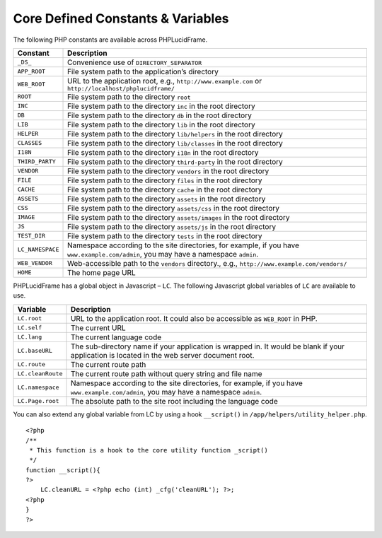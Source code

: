 Core Defined Constants & Variables
==================================

The following PHP constants are available across PHPLucidFrame.

+-------------------+------------------------------------------------------------------------------------------+
| Constant          | Description                                                                              |
+===================+==========================================================================================+
| ``_DS_``          | Convenience use of ``DIRECTORY_SEPARATOR``                                               |
+-------------------+------------------------------------------------------------------------------------------+
| ``APP_ROOT``      | File system path to the application’s directory                                          |
+-------------------+------------------------------------------------------------------------------------------+
| ``WEB_ROOT``      | URL to the application root, e.g., ``http://www.example.com`` or                         |
|                   | ``http://localhost/phplucidframe/``                                                      |
+-------------------+------------------------------------------------------------------------------------------+
| ``ROOT``          | File system path to the directory ``root``                                               |
+-------------------+------------------------------------------------------------------------------------------+
| ``INC``           | File system path to the directory ``inc`` in the root directory                          |
+-------------------+------------------------------------------------------------------------------------------+
| ``DB``            | File system path to the directory ``db`` in the root directory                           |
+-------------------+------------------------------------------------------------------------------------------+
| ``LIB``           | File system path to the directory ``lib`` in the root directory                          |
+-------------------+------------------------------------------------------------------------------------------+
| ``HELPER``        | File system path to the directory ``lib/helpers`` in the root directory                  |
+-------------------+------------------------------------------------------------------------------------------+
| ``CLASSES``       | File system path to the directory ``lib/classes`` in the root directory                  |
+-------------------+------------------------------------------------------------------------------------------+
| ``I18N``          | File system path to the directory ``i18n`` in the root directory                         |
+-------------------+------------------------------------------------------------------------------------------+
| ``THIRD_PARTY``   | File system path to the directory ``third-party`` in the root directory                  |
+-------------------+------------------------------------------------------------------------------------------+
| ``VENDOR``        | File system path to the directory ``vendors`` in the root directory                      |
+-------------------+------------------------------------------------------------------------------------------+
| ``FILE``          | File system path to the directory ``files`` in the root directory                        |
+-------------------+------------------------------------------------------------------------------------------+
| ``CACHE``         | File system path to the directory ``cache`` in the root directory                        |
+-------------------+------------------------------------------------------------------------------------------+
| ``ASSETS``        | File system path to the directory ``assets`` in the root directory                       |
+-------------------+------------------------------------------------------------------------------------------+
| ``CSS``           | File system path to the directory ``assets/css`` in the root directory                   |
+-------------------+------------------------------------------------------------------------------------------+
| ``IMAGE``         | File system path to the directory ``assets/images`` in the root directory                |
+-------------------+------------------------------------------------------------------------------------------+
| ``JS``            | File system path to the directory ``assets/js`` in the root directory                    |
+-------------------+------------------------------------------------------------------------------------------+
| ``TEST_DIR``      | File system path to the directory ``tests`` in the root directory                        |
+-------------------+------------------------------------------------------------------------------------------+
| ``LC_NAMESPACE``  | Namespace according to the site directories, for example,                                |
|                   | if you have ``www.example.com/admin``, you may have a namespace ``admin``.               |
+-------------------+------------------------------------------------------------------------------------------+
| ``WEB_VENDOR``    | Web-accessible path to the ``vendors`` directory.,                                       |
|                   | e.g., ``http://www.example.com/vendors/``                                                |
+-------------------+------------------------------------------------------------------------------------------+
| ``HOME``          | The home page URL                                                                        |
+-------------------+------------------------------------------------------------------------------------------+

PHPLucidFrame has a global object in Javascript – ``LC``. The following Javascript global variables of ``LC`` are available to use.

+-------------------+------------------------------------------------------------------------------------------+
| Variable          | Description                                                                              |
+===================+==========================================================================================+
| ``LC.root``       | URL to the application root. It could also be accessible as ``WEB_ROOT`` in PHP.         |
+-------------------+------------------------------------------------------------------------------------------+
| ``LC.self``       | The current URL                                                                          |
+-------------------+------------------------------------------------------------------------------------------+
| ``LC.lang``       | The current language code                                                                |
+-------------------+------------------------------------------------------------------------------------------+
| ``LC.baseURL``    | The sub-directory name if your application is wrapped in. It would be blank              |
|                   | if your application is located in the web server document root.                          |
+-------------------+------------------------------------------------------------------------------------------+
| ``LC.route``      | The current route path                                                                   |
+-------------------+------------------------------------------------------------------------------------------+
| ``LC.cleanRoute`` | The current route path without query string and file name                                |
+-------------------+------------------------------------------------------------------------------------------+
| ``LC.namespace``  | Namespace according to the site directories, for example,                                |
|                   | if you have ``www.example.com/admin``, you may have a namespace ``admin``.               |
+-------------------+------------------------------------------------------------------------------------------+
| ``LC.Page.root``  | The absolute path to the site root including the language code                           |
+-------------------+------------------------------------------------------------------------------------------+

You can also extend any global variable from LC by using a hook ``__script()`` in ``/app/helpers/utility_helper.php``. ::

    <?php
    /**
     * This function is a hook to the core utility function _script()
     */
    function __script(){
    ?>
        LC.cleanURL = <?php echo (int) _cfg('cleanURL'); ?>;
    <?php
    }
    ?>
